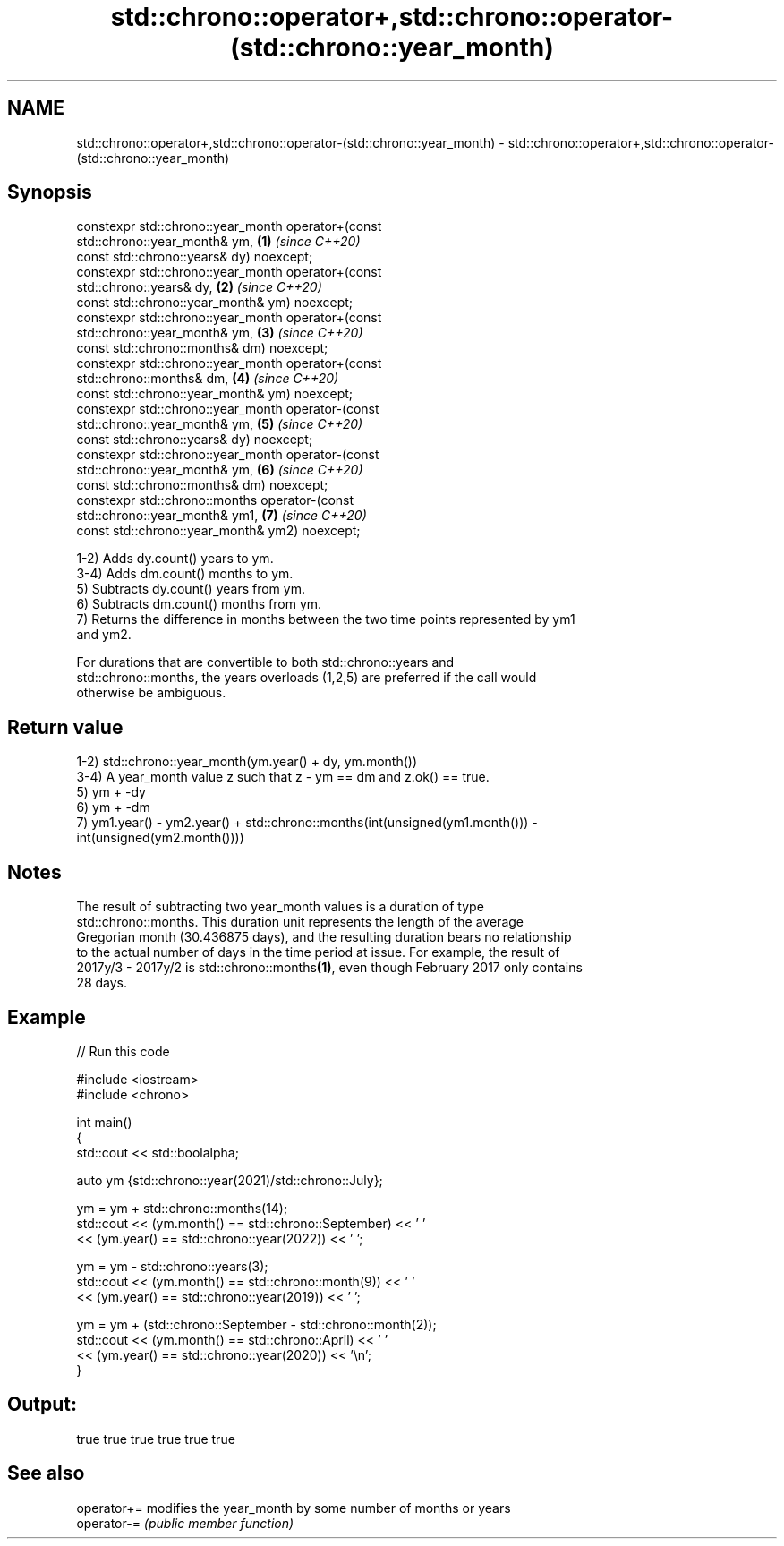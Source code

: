 .TH std::chrono::operator+,std::chrono::operator-(std::chrono::year_month) 3 "2022.07.31" "http://cppreference.com" "C++ Standard Libary"
.SH NAME
std::chrono::operator+,std::chrono::operator-(std::chrono::year_month) \- std::chrono::operator+,std::chrono::operator-(std::chrono::year_month)

.SH Synopsis
   constexpr std::chrono::year_month operator+(const
   std::chrono::year_month& ym,                                       \fB(1)\fP \fI(since C++20)\fP
   const std::chrono::years& dy) noexcept;
   constexpr std::chrono::year_month operator+(const
   std::chrono::years& dy,                                            \fB(2)\fP \fI(since C++20)\fP
   const std::chrono::year_month& ym) noexcept;
   constexpr std::chrono::year_month operator+(const
   std::chrono::year_month& ym,                                       \fB(3)\fP \fI(since C++20)\fP
   const std::chrono::months& dm) noexcept;
   constexpr std::chrono::year_month operator+(const
   std::chrono::months& dm,                                           \fB(4)\fP \fI(since C++20)\fP
   const std::chrono::year_month& ym) noexcept;
   constexpr std::chrono::year_month operator-(const
   std::chrono::year_month& ym,                                       \fB(5)\fP \fI(since C++20)\fP
   const std::chrono::years& dy) noexcept;
   constexpr std::chrono::year_month operator-(const
   std::chrono::year_month& ym,                                       \fB(6)\fP \fI(since C++20)\fP
   const std::chrono::months& dm) noexcept;
   constexpr std::chrono::months operator-(const
   std::chrono::year_month& ym1,                                      \fB(7)\fP \fI(since C++20)\fP
   const std::chrono::year_month& ym2) noexcept;

   1-2) Adds dy.count() years to ym.
   3-4) Adds dm.count() months to ym.
   5) Subtracts dy.count() years from ym.
   6) Subtracts dm.count() months from ym.
   7) Returns the difference in months between the two time points represented by ym1
   and ym2.

   For durations that are convertible to both std::chrono::years and
   std::chrono::months, the years overloads (1,2,5) are preferred if the call would
   otherwise be ambiguous.

.SH Return value

   1-2) std::chrono::year_month(ym.year() + dy, ym.month())
   3-4) A year_month value z such that z - ym == dm and z.ok() == true.
   5) ym + -dy
   6) ym + -dm
   7) ym1.year() - ym2.year() + std::chrono::months(int(unsigned(ym1.month())) -
   int(unsigned(ym2.month())))

.SH Notes

   The result of subtracting two year_month values is a duration of type
   std::chrono::months. This duration unit represents the length of the average
   Gregorian month (30.436875 days), and the resulting duration bears no relationship
   to the actual number of days in the time period at issue. For example, the result of
   2017y/3 - 2017y/2 is std::chrono::months\fB(1)\fP, even though February 2017 only contains
   28 days.

.SH Example


// Run this code

 #include <iostream>
 #include <chrono>

 int main()
 {
     std::cout << std::boolalpha;

     auto ym {std::chrono::year(2021)/std::chrono::July};

     ym = ym + std::chrono::months(14);
     std::cout << (ym.month() == std::chrono::September) << ' '
               << (ym.year() == std::chrono::year(2022)) << ' ';

     ym = ym - std::chrono::years(3);
     std::cout << (ym.month() == std::chrono::month(9)) << ' '
               << (ym.year() == std::chrono::year(2019)) << ' ';

     ym = ym + (std::chrono::September - std::chrono::month(2));
     std::cout << (ym.month() == std::chrono::April) << ' '
               << (ym.year() == std::chrono::year(2020)) << '\\n';
 }

.SH Output:

 true true true true true true

.SH See also

   operator+= modifies the year_month by some number of months or years
   operator-= \fI(public member function)\fP
